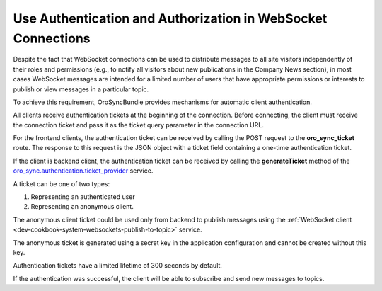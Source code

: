 .. _dev-cookbook-system-websockets-authentication-autorization:

Use Authentication and Authorization in WebSocket Connections
=============================================================

Despite the fact that WebSocket connections can be used to distribute messages to all site visitors independently of
their roles and permissions (e.g., to notify all visitors about new publications in the Company News section), in most
cases WebSocket messages are intended for a limited number of users that have appropriate permissions or interests to
publish or view messages in a particular topic.

To achieve this requirement, OroSyncBundle provides mechanisms for automatic client authentication.

All clients receive authentication tickets at the beginning of the connection. Before connecting, the client must
receive the connection ticket and pass it as the ticket query parameter in the connection URL.

For the frontend clients, the authentication ticket can be received by calling the POST request to the **oro_sync_ticket**
route. The response to this request is the JSON object with a ticket field containing a one-time authentication
ticket.

If the client is backend client, the authentication ticket can be received by calling the **generateTicket** method
of the `oro_sync.authentication.ticket_provider <https://github.com/oroinc/platform/blob/master/src/Oro/Bundle/SyncBundle/Authentication/Ticket/TicketProvider.php>`_
service.

A ticket can be one of two types: 

1. Representing an authenticated user
2. Representing an anonymous client.

The anonymous client ticket could be used only from backend to publish messages using the
:ref:`WebSocket client <dev-cookbook-system-websockets-publish-to-topic>` service.

The anonymous ticket is generated using a secret key in the application configuration and cannot be
created without this key.

Authentication tickets have a limited lifetime of 300 seconds by default.

If the authentication was successful, the client will be able to subscribe and send new messages to topics.

